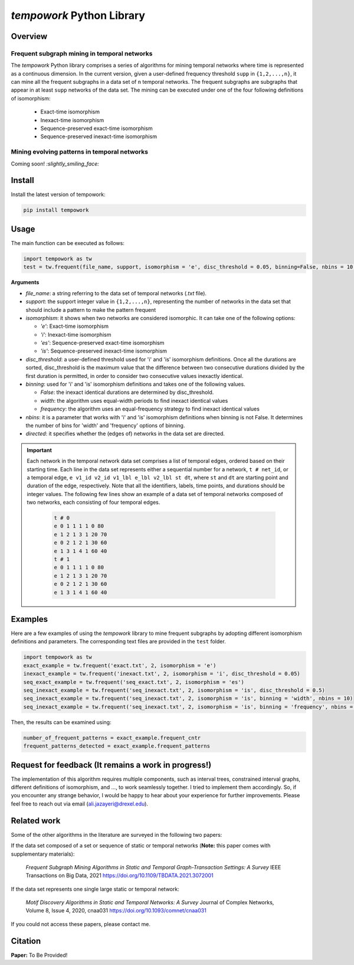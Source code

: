 ###########################
*tempowork* Python Library
###########################

*************
Overview
*************

--------------------------------------------------
 Frequent subgraph mining in temporal networks
--------------------------------------------------

The *tempowork* Python library comprises a series of algorithms for mining temporal networks where time is represented as a continuous dimension. In the current version, given a user-defined frequency threshold ``supp`` in  ``{1,2,...,n}``, it can mine all the frequent subgraphs in a data set of ``n`` temporal networks. The frequent subgraphs are subgraphs that appear in at least ``supp`` networks of the data set. The mining can be executed under one of the four following definitions of isomorphism: 

	* Exact-time isomorphism
	* Inexact-time isomorphism
	* Sequence-preserved exact-time isomorphism
	* Sequence-preserved inexact-time isomorphism

--------------------------------------------------
 Mining evolving patterns in temporal networks
--------------------------------------------------
Coming soon! `:slightly_smiling_face:`

*************
Install
*************

Install the latest version of tempowork:

.. code-block:: python

	pip install tempowork

*************
Usage
*************

The main function can be executed as follows:

.. code-block:: python

	import tempowork as tw
	test = tw.frequent(file_name, support, isomorphism = 'e', disc_threshold = 0.05, binning=False, nbins = 10, directed = False)

**Arguments**

* *file_name*: a string referring to the data set of temporal networks (`.txt` file). 
* *support*: the support integer value in ``{1,2,...,n}``, representing the number of networks in the data set that should include a pattern to make the pattern frequent
* *isomorphism*: it shows when two networks are considered isomorphic. It can take one of the following options: 

  * *'e'*: Exact-time isomorphism
  * *'i'*: Inexact-time isomorphism
  * *'es'*: Sequence-preserved exact-time isomorphism
  * *'is'*: Sequence-preserved inexact-time isomorphism

* *disc_threshold*: a user-defined threshold used for 'i' and 'is' isomorphism definitions. Once all the durations are sorted, disc_threshold is the maximum value that the difference between two consecutive durations divided by the first duration is permitted, in order to consider two consecutive values inexactly identical.
* *binning*: used for 'i' and 'is' isomorphism definitions and takes one of the following values.

  * *False*: the inexact identical durations are determined by disc_threshold.
  * *width*: the algorithm uses equal-width periods to find inexact identical values
  * *frequency*:  the algorithm uses an equal-frequency strategy to find inexact identical values

* *nbins*: it is a parameter that works with 'i' and 'is' isomorphism definitions when binning is not False. It determines the number of bins for 'width' and 'frequency' options of binning.
* *directed*: it specifies whether the (edges of) networks in the data set are directed. 


.. important::

	Each network in the temporal network data set comprises a list of temporal edges, ordered based on their starting time. Each line in the data set represents either a sequential number for a network, ``t # net_id``, or a temporal edge, ``e v1_id v2_id v1_lbl e_lbl v2_lbl st dt``, where ``st`` and ``dt`` are starting point and duration of the edge, respectively. Note that all the identifiers, labels, time points, and durations should be integer values. The following few lines show an example of a data set of temporal networks composed of two networks, each consisting of four temporal edges.
   
		.. code-block:: python
		
			t # 0
			e 0 1 1 1 1 0 80
			e 1 2 1 3 1 20 70
			e 0 2 1 2 1 30 60
			e 1 3 1 4 1 60 40
			t # 1
			e 0 1 1 1 1 0 80
			e 1 2 1 3 1 20 70
			e 0 2 1 2 1 30 60
			e 1 3 1 4 1 60 40
		
*************
Examples
*************

Here are a few examples of using the `tempowork` library to mine frequent subgraphs by adopting different isomorphism definitions and parameters. The corresponding text files are provided in the ``test`` folder.

.. code-block:: python

	import tempowork as tw
	exact_example = tw.frequent('exact.txt', 2, isomorphism = 'e')
	inexact_example = tw.frequent('inexact.txt', 2, isomorphism = 'i', disc_threshold = 0.05)
	seq_exact_example = tw.frequent('seq_exact.txt', 2, isomorphism = 'es')
	seq_inexact_example = tw.frequent('seq_inexact.txt', 2, isomorphism = 'is', disc_threshold = 0.5)
	seq_inexact_example = tw.frequent('seq_inexact.txt', 2, isomorphism = 'is', binning = 'width', nbins = 10)
	seq_inexact_example = tw.frequent('seq_inexact.txt', 2, isomorphism = 'is', binning = 'frequency', nbins = 10)


Then, the results can be examined using:

.. code-block:: python

	number_of_frequent_patterns = exact_example.frequent_cntr
	frequent_patterns_detected = exact_example.frequent_patterns


*******************************************************
Request for feedback (It remains a work in progress!)
*******************************************************

The implementation of this algorithm requires multiple components, such as interval trees, constrained interval graphs, different definitions of isomorphism, and ..., to work seamlessly together. I tried to implement them accordingly. So, if you encounter any strange behavior, I would be happy to hear about your experience for further improvements. Please feel free to reach out via email (ali.jazayeri@drexel.edu).


*************
Related work
*************
Some of the other algorithms in the literature are surveyed in the following two papers:

If the data set composed of a set or sequence of static or temporal networks (**Note:** this paper comes with supplementary materials):

	*Frequent Subgraph Mining Algorithms in Static and Temporal Graph-Transaction Settings: A Survey* IEEE Transactions on Big Data, 2021
	https://doi.org/10.1109/TBDATA.2021.3072001

If the data set represents one single large static or temporal network:
	
	*Motif Discovery Algorithms in Static and Temporal Networks: A Survey* Journal of Complex Networks, Volume 8, Issue 4, 2020, cnaa031
	https://doi.org/10.1093/comnet/cnaa031

If you could not access these papers, please contact me.

*************
Citation
*************

**Paper:** To Be Provided!

